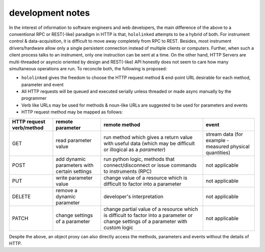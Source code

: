 .. |module-highlighted| replace:: ``hololinked``

.. _note:

development notes
=================

In the interest of information to software engineers and web developers, the main difference of the above to a conventional RPC or REST(-like) paradigm in HTTP is that, 
|module-highlighted| attempts to be a hybrid of both. For instrument control & data-acquisition, it is difficult to move away completely from RPC to REST. Besides, most instrument drivers/hardware 
allow only a single persistent connection instead of multiple clients or computers. Further, when such a client process talks to an instrument, only one instruction can be sent at a time. 
On the other hand, HTTP Servers are multi-threaded or asyncio oriented by design and REST(-like) API honestly does not seem to care how many simultaneous operations are run. 
To reconcile both, the following is proposed:

* |module-highlighted| gives the freedom to choose the HTTP request method & end-point URL desirable for each method, parameter and event
* All HTTP requests will be queued and executed serially unless threaded or made async manually by the programmer 
* Verb like URLs may be used for methods & noun-like URLs are suggested to be used for parameters and events 
* HTTP request method may be mapped as follows:

.. list-table:: 
   :header-rows: 1

   * - HTTP request verb/method
     - remote parameter  
     - remote method 
     - event  
   * - GET
     - read parameter value 
     - run method which gives a return value with useful data (which may be difficult or illogical as a `parameter`)
     - stream data (for example - measured physical quantities)
   * - POST 
     - add dynamic parameters with certain settings      
     - run python logic, methods that connect/disconnect or issue commands to instruments (RPC)
     - not applicable 
   * - PUT 
     - write parameter value 
     - change value of a resource which is difficult to factor into a parameter 
     - not applicable
   * - DELETE 
     - remove a dynamic parameter 
     - developer's interpretation 
     - not applicable
   * - PATCH
     - change settings of a parameter
     - change partial value of a resource which is difficult to factor into a parameter or change settings of a parameter with custom logic 
     - not applicable

Despite the above, an object proxy can also directly access the methods, parameters and events without the details of HTTP.

